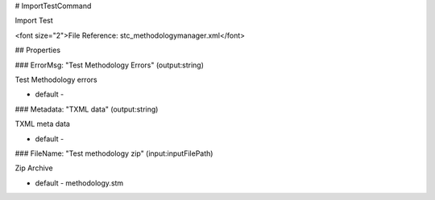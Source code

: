 # ImportTestCommand

Import Test

<font size="2">File Reference: stc_methodologymanager.xml</font>

## Properties

### ErrorMsg: "Test Methodology Errors" (output:string)

Test Methodology errors

* default - 
### Metadata: "TXML data" (output:string)

TXML meta data

* default - 
### FileName: "Test methodology zip" (input:inputFilePath)

Zip Archive

* default - methodology.stm
